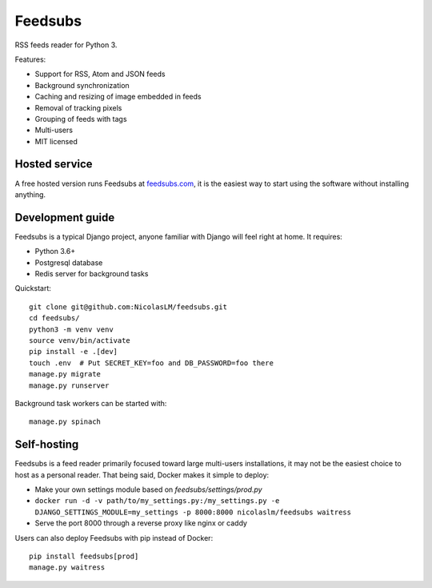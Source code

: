 Feedsubs
========

.. image:: https://travis-ci.org/NicolasLM/feedsubs.svg?branch=master
    :target: https://travis-ci.org/NicolasLM/feedsubs
.. image:: https://coveralls.io/repos/github/NicolasLM/feedsubs/badge.svg?branch=master
    :target: https://coveralls.io/github/NicolasLM/feedsubs?branch=master

RSS feeds reader for Python 3.

Features:

* Support for RSS, Atom and JSON feeds
* Background synchronization
* Caching and resizing of image embedded in feeds
* Removal of tracking pixels
* Grouping of feeds with tags
* Multi-users
* MIT licensed

Hosted service
--------------

A free hosted version runs Feedsubs at `feedsubs.com <https://feedsubs.com>`_,
it is the easiest way to start using the software without installing anything.

Development guide
-----------------

Feedsubs is a typical Django project, anyone familiar with Django will feel
right at home. It requires:

* Python 3.6+
* Postgresql database
* Redis server for background tasks

Quickstart::

    git clone git@github.com:NicolasLM/feedsubs.git
    cd feedsubs/
    python3 -m venv venv
    source venv/bin/activate
    pip install -e .[dev]
    touch .env  # Put SECRET_KEY=foo and DB_PASSWORD=foo there
    manage.py migrate
    manage.py runserver

Background task workers can be started with::

    manage.py spinach


Self-hosting
------------

Feedsubs is a feed reader primarily focused toward large multi-users
installations, it may not be the easiest choice to host as a personal reader.
That being said, Docker makes it simple to deploy:

* Make your own settings module based on `feedsubs/settings/prod.py`
* ``docker run -d -v path/to/my_settings.py:/my_settings.py -e DJANGO_SETTINGS_MODULE=my_settings -p 8000:8000 nicolaslm/feedsubs waitress``
* Serve the port 8000 through a reverse proxy like nginx or caddy

Users can also deploy Feedsubs with pip instead of Docker::

   pip install feedsubs[prod]
   manage.py waitress

